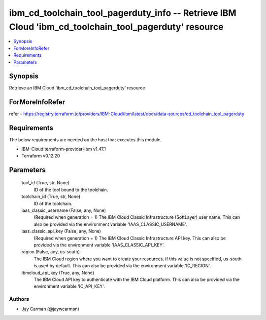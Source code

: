
ibm_cd_toolchain_tool_pagerduty_info -- Retrieve IBM Cloud 'ibm_cd_toolchain_tool_pagerduty' resource
=====================================================================================================

.. contents::
   :local:
   :depth: 1


Synopsis
--------

Retrieve an IBM Cloud 'ibm_cd_toolchain_tool_pagerduty' resource


ForMoreInfoRefer
----------------
refer - https://registry.terraform.io/providers/IBM-Cloud/ibm/latest/docs/data-sources/cd_toolchain_tool_pagerduty

Requirements
------------
The below requirements are needed on the host that executes this module.

- IBM-Cloud terraform-provider-ibm v1.47.1
- Terraform v0.12.20



Parameters
----------

  tool_id (True, str, None)
    ID of the tool bound to the toolchain.


  toolchain_id (True, str, None)
    ID of the toolchain.


  iaas_classic_username (False, any, None)
    (Required when generation = 1) The IBM Cloud Classic Infrastructure (SoftLayer) user name. This can also be provided via the environment variable 'IAAS_CLASSIC_USERNAME'.


  iaas_classic_api_key (False, any, None)
    (Required when generation = 1) The IBM Cloud Classic Infrastructure API key. This can also be provided via the environment variable 'IAAS_CLASSIC_API_KEY'.


  region (False, any, us-south)
    The IBM Cloud region where you want to create your resources. If this value is not specified, us-south is used by default. This can also be provided via the environment variable 'IC_REGION'.


  ibmcloud_api_key (True, any, None)
    The IBM Cloud API key to authenticate with the IBM Cloud platform. This can also be provided via the environment variable 'IC_API_KEY'.













Authors
~~~~~~~

- Jay Carman (@jaywcarman)


